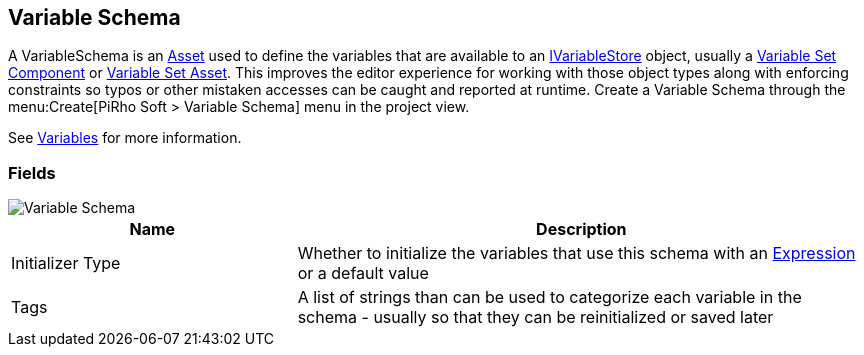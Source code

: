[#manual/variable-schema]

## Variable Schema

A VariableSchema is an https://docs.unity3d.com/ScriptReference/ScriptableObject.html[Asset^] used to define the variables that are available to an <<reference/i-variable-store.html,IVariableStore>> object, usually a <<manual/variable-set-component.html,Variable Set Component>> or <<reference/variable-set-asset.html,Variable Set Asset>>. This improves the editor experience for working with those object types along with enforcing constraints so typos or other mistaken accesses can be caught and reported at runtime. Create a Variable Schema through the menu:Create[PiRho Soft > Variable Schema] menu in the project view.

See <<topics/variables/overview.html,Variables>> for more information. +

### Fields

image::variable-schema.png[Variable Schema]

[cols="1,2"]
|===
| Name	| Description

| Initializer Type	| Whether to initialize the variables that use this schema with an <<reference/expression.html,Expression>> or a default value
| Tags	| A list of strings than can be used to categorize each variable in the schema - usually so that they can be reinitialized or saved later 
|===

ifdef::backend-multipage_html5[]
<<reference/variable-schema.html,Reference>>
endif::[]